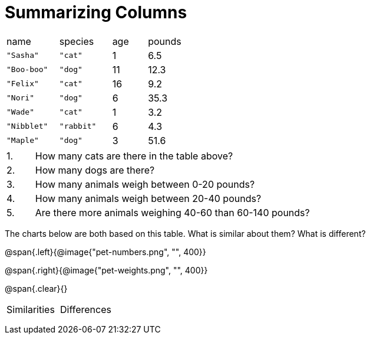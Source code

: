 = Summarizing Columns

[cols="3a,3a,2a,2a"]
|===

| name | species | age | pounds

| `"Sasha"` | `"cat"` | 1 | 6.5
| `"Boo-boo"` | `"dog"`  | 11 | 12.3
| `"Felix"` | `"cat"` | 16 | 9.2
| `"Nori"` | `"dog"`  | 6 | 35.3
| `"Wade"` | `"cat"` | 1 | 3.2
| `"Nibblet"` | `"rabbit"` | 6 | 4.3
| `"Maple"` | `"dog"`  | 3 | 51.6

|===

[cols="1a,10a,4a"]
|===
|1. |  How many cats are there in the table above?
|

|2. | How many dogs are there?
|

|3. | How many animals weigh between 0-20 pounds?
|

|4.  | How many animals weigh between 20-40 pounds?
|

|5. | Are there more animals weighing 40-60 than 60-140 pounds?
|
|===

The charts below are both based on this table. What is similar about them? What is different?

@span{.left}{@image{"pet-numbers.png", "", 400}}

@span{.right}{@image{"pet-weights.png", "", 400}}

@span{.clear}{}

[cols="1a,1a"]
|===

| Similarities  | Differences

| |

| |

| |

|===

